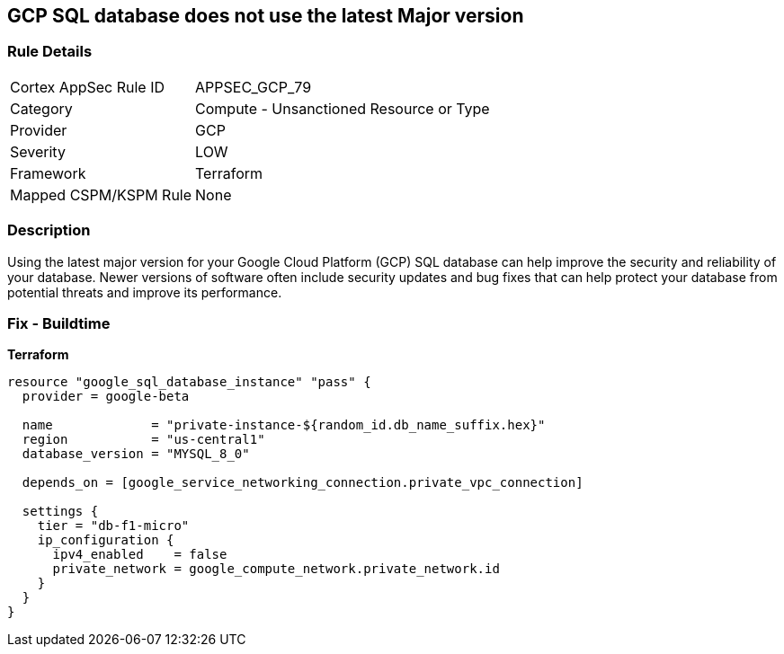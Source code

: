 == GCP SQL database does not use the latest Major version


=== Rule Details

[cols="1,2"]
|===
|Cortex AppSec Rule ID |APPSEC_GCP_79
|Category |Compute - Unsanctioned Resource or Type
|Provider |GCP
|Severity |LOW
|Framework |Terraform
|Mapped CSPM/KSPM Rule |None
|===


=== Description

Using the latest major version for your Google Cloud Platform (GCP) SQL database can help improve the security and reliability of your database.
Newer versions of software often include security updates and bug fixes that can help protect your database from potential threats and improve its performance.

=== Fix - Buildtime


*Terraform* 




[source,go]
----
resource "google_sql_database_instance" "pass" {
  provider = google-beta

  name             = "private-instance-${random_id.db_name_suffix.hex}"
  region           = "us-central1"
  database_version = "MYSQL_8_0"

  depends_on = [google_service_networking_connection.private_vpc_connection]

  settings {
    tier = "db-f1-micro"
    ip_configuration {
      ipv4_enabled    = false
      private_network = google_compute_network.private_network.id
    }
  }
}
----

